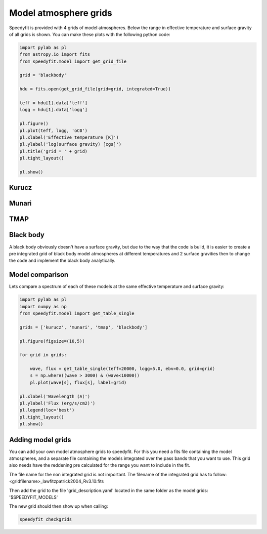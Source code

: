 Model atmosphere grids
======================

Speedyfit is provided with 4 grids of model atmospheres. Below the range in effective temperature and surface gravity
of all grids is shown. You can make these plots with the following python code:

.. code-block:: python

    import pylab as pl
    from astropy.io import fits
    from speedyfit.model import get_grid_file

    grid = 'blackbody'

    hdu = fits.open(get_grid_file(grid=grid, integrated=True))

    teff = hdu[1].data['teff']
    logg = hdu[1].data['logg']

    pl.figure()
    pl.plot(teff, logg, 'oC0')
    pl.xlabel('Effective temperature [K]')
    pl.ylabel('log(surface gravity) [cgs]')
    pl.title('grid = ' + grid)
    pl.tight_layout()

    pl.show()

Kurucz
------

.. image:: figures/kurucz.png

Munari
------

.. image:: figures/munari.png

TMAP
------

.. image:: figures/tmap.png

Black body
----------

A black body obviously doesn't have a surface gravity, but due to the way that the code is build, it is easier to create
a pre integrated grid of black body model atmospheres at different temperatures and 2 surface gravities then to change
the code and implement the black body analytically.

.. image:: figures/blackbody.png

Model comparison
----------------

Lets compare a spectrum of each of these models at the same effective temperature and surface gravity:

.. code-block:: python

    import pylab as pl
    import numpy as np
    from speedyfit.model import get_table_single

    grids = ['kurucz', 'munari', 'tmap', 'blackbody']

    pl.figure(figsize=(10,5))

    for grid in grids:

        wave, flux = get_table_single(teff=20000, logg=5.0, ebv=0.0, grid=grid)
        s = np.where((wave > 3000) & (wave<10000))
        pl.plot(wave[s], flux[s], label=grid)

    pl.xlabel('Wavelength (A)')
    pl.ylabel('Flux (erg/s/cm2)')
    pl.legend(loc='best')
    pl.tight_layout()
    pl.show()

.. image:: figures/model_comparison.png

Adding model grids
------------------

You can add your own model atmosphere grids to speedyfit. For this you need a fits file containing the model
atmospheres, and a separate file containing the models integrated over the pass bands that you want to use. This grid
also needs have the reddening pre calculated for the range you want to include in the fit.

The file name for the non integrated grid is not important. The filename of the integrated grid has to follow:
<gridfilename>_lawfitzpatrick2004_Rv3.10.fits

Then add the grid to the file 'grid_description.yaml' located in the same folder as the model grids: '$SPEEDYFIT_MODELS'

The new grid should then show up when calling:

.. code-block:: bash

    speedyfit checkgrids


